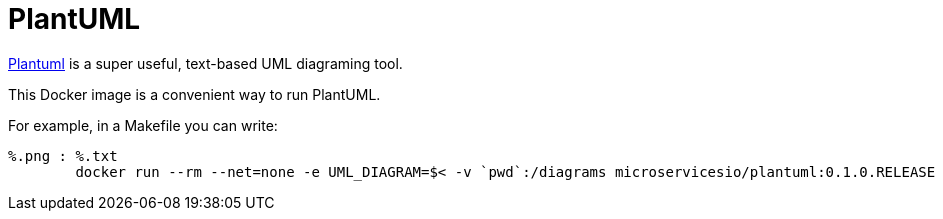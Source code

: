 
# PlantUML

https://plantuml.com[Plantuml] is a super useful, text-based UML diagraming tool.

This Docker image is a convenient way to run PlantUML.

For example, in a Makefile you can write:

```
%.png : %.txt
	docker run --rm --net=none -e UML_DIAGRAM=$< -v `pwd`:/diagrams microservicesio/plantuml:0.1.0.RELEASE
```
